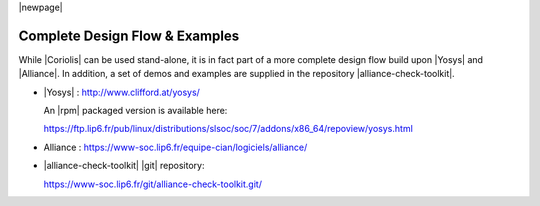 .. -*- Mode: rst -*-


|newpage|


Complete Design Flow & Examples
===============================

While |Coriolis| can be used stand-alone, it is in fact part of a more complete
design flow build upon |Yosys| and |Alliance|. In addition, a set of demos and
examples are supplied in the repository |alliance-check-toolkit|.

* |Yosys| : http://www.clifford.at/yosys/

  An |rpm| packaged version is available here:

  https://ftp.lip6.fr/pub/linux/distributions/slsoc/soc/7/addons/x86_64/repoview/yosys.html

* Alliance : https://www-soc.lip6.fr/equipe-cian/logiciels/alliance/

* |alliance-check-toolkit| |git| repository:

  https://www-soc.lip6.fr/git/alliance-check-toolkit.git/
